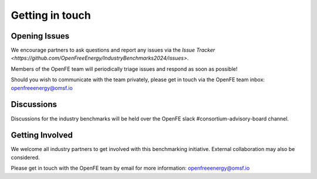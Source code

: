 .. _get_in_touch:


****************
Getting in touch
****************


Opening Issues
==============

We encourage partners to ask questions and report any issues via the `Issue Tracker <https://github.com/OpenFreeEnergy/IndustryBenchmarks2024/issues>`.

Members of the OpenFE team will periodically triage issues and respond as soon as possible!


Should you wish to communicate with the team privately, please get in touch via the OpenFE team inbox: openfreeenergy@omsf.io


Discussions
===========

Discussions for the industry benchmarks will be held over the OpenFE slack #consortium-advisory-board channel.


Getting Involved
================

We welcome all industry partners to get involved with this benchmarking initiative.
External collaboration may also be considered.

Please get in touch with the OpenFE team by email for more information: openfreeenergy@omsf.io



